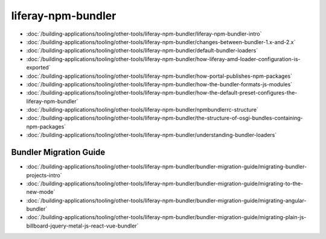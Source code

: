 liferay-npm-bundler
===================

-  :doc:`/building-applications/tooling/other-tools/liferay-npm-bundler/liferay-npm-bundler-intro`
-  :doc:`/building-applications/tooling/other-tools/liferay-npm-bundler/changes-between-bundler-1.x-and-2.x`
-  :doc:`/building-applications/tooling/other-tools/liferay-npm-bundler/default-bundler-loaders`
-  :doc:`/building-applications/tooling/other-tools/liferay-npm-bundler/how-liferay-amd-loader-configuration-is-exported`
-  :doc:`/building-applications/tooling/other-tools/liferay-npm-bundler/how-portal-publishes-npm-packages`
-  :doc:`/building-applications/tooling/other-tools/liferay-npm-bundler/how-the-bundler-formats-js-modules`
-  :doc:`/building-applications/tooling/other-tools/liferay-npm-bundler/how-the-default-preset-configures-the-liferay-npm-bundler`
-  :doc:`/building-applications/tooling/other-tools/liferay-npm-bundler/npmbundlerrc-structure`
-  :doc:`/building-applications/tooling/other-tools/liferay-npm-bundler/the-structure-of-osgi-bundles-containing-npm-packages`
-  :doc:`/building-applications/tooling/other-tools/liferay-npm-bundler/understanding-bundler-loaders`

Bundler Migration Guide
~~~~~~~~~~~~~~~~~~~~~~~

-  :doc:`/building-applications/tooling/other-tools/liferay-npm-bundler/bundler-migration-guide/migrating-bundler-projects-intro`
-  :doc:`/building-applications/tooling/other-tools/liferay-npm-bundler/bundler-migration-guide/migrating-to-the-new-mode`
-  :doc:`/building-applications/tooling/other-tools/liferay-npm-bundler/bundler-migration-guide/migrating-angular-bundler`
-  :doc:`/building-applications/tooling/other-tools/liferay-npm-bundler/bundler-migration-guide/migrating-plain-js-billboard-jquery-metal-js-react-vue-bundler`
